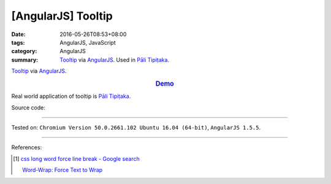 [AngularJS] Tooltip
###################

:date: 2016-05-26T08:53+08:00
:tags: AngularJS, JavaScript
:category: AngularJS
:summary: Tooltip_ via AngularJS_. Used in `Pāli Tipiṭaka`_.


Tooltip_ via AngularJS_.

.. rubric:: `Demo <{filename}/code/angularjs-tooltip/index.html>`_
   :class: align-center

Real world application of tooltip is `Pāli Tipiṭaka`_.

Source code:

.. show_github_file:: siongui userpages content/code/angularjs-tooltip/index.html

.. show_github_file:: siongui userpages content/code/angularjs-tooltip/app.js

.. show_github_file:: siongui userpages content/code/angularjs-tooltip/tooltip.js

.. show_github_file:: siongui userpages content/code/angularjs-tooltip/tooltip.css

----

Tested on: ``Chromium Version 50.0.2661.102 Ubuntu 16.04 (64-bit)``, ``AngularJS 1.5.5``.

----

References:

.. [1] `css long word force line break - Google search <https://www.google.com/search?q=css+long+word+force+line+break>`_

       `Word-Wrap: Force Text to Wrap <http://webdesignerwall.com/tutorials/word-wrap-force-text-to-wrap>`_

.. _AngularJS: https://angularjs.org/
.. _Pāli Tipiṭaka: http://tipitaka.sutta.org/
.. _Tooltip: https://www.google.com/search?q=javascript+tooltip
